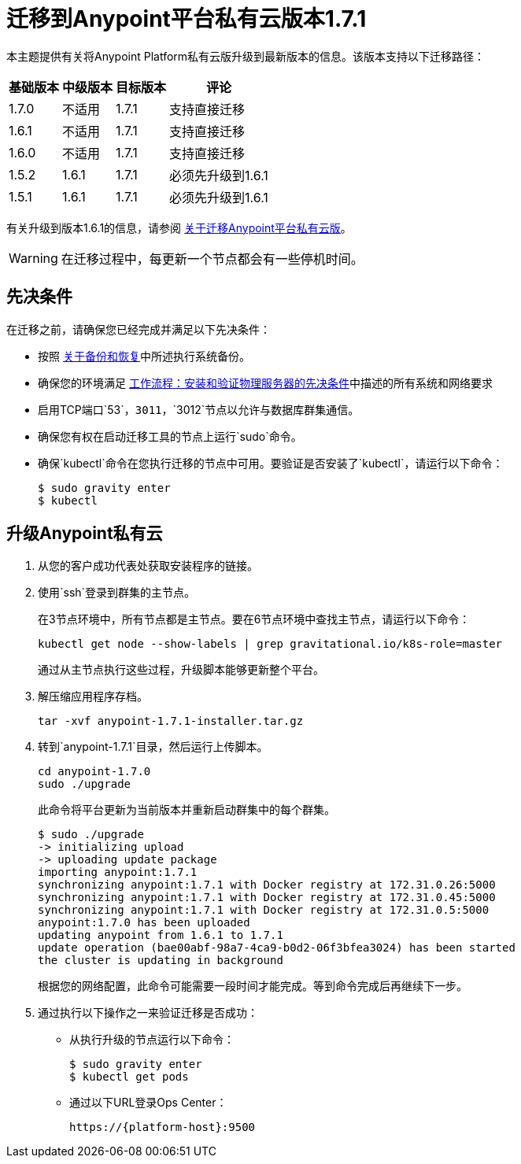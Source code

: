 = 迁移到Anypoint平台私有云版本1.7.1

本主题提供有关将Anypoint Platform私有云版升级到最新版本的信息。该版本支持以下迁移路径：

[%header%autowidth.spread]
|===
| 基础版本 | 中级版本 | 目标版本 | 评论
|  1.7.0  | 不适用 |  1.7.1  | 支持直接迁移
|  1.6.1  | 不适用 |  1.7.1  | 支持直接迁移
|  1.6.0  | 不适用 |  1.7.1  | 支持直接迁移
|  1.5.2  |  1.6.1  |  1.7.1  | 必须先升级到1.6.1
|  1.5.1  |  1.6.1  |  1.7.1  | 必须先升级到1.6.1
|===

有关升级到版本1.6.1的信息，请参阅 link:/anypoint-private-cloud/v/1.6/upgrade[关于迁移Anypoint平台私有云版]。

[WARNING]
在迁移过程中，每更新一个节点都会有一些停机时间。


== 先决条件

在迁移之前，请确保您已经完成并满足以下先决条件：

* 按照 link:backup-and-disaster-recovery[关于备份和恢复]中所述执行系统备份。

* 确保您的环境满足 link:/anypoint-private-cloud/v/1.7/prereq-workflow[工作流程：安装和验证物理服务器的先决条件]中描述的所有系统和网络要求

* 启用TCP端口`53`，`3011`，`3012`节点以允许与数据库群集通信。

* 确保您有权在启动迁移工具的节点上运行`sudo`命令。

* 确保`kubectl`命令在您执行迁移的节点中可用。要验证是否安装了`kubectl`，请运行以下命令：
+
----
$ sudo gravity enter
$ kubectl
----

== 升级Anypoint私有云

. 从您的客户成功代表处获取安装程序的链接。

. 使用`ssh`登录到群集的主节点。
+
在3节点环境中，所有节点都是主节点。要在6节点环境中查找主节点，请运行以下命令：
+
----
kubectl get node --show-labels | grep gravitational.io/k8s-role=master
----
+
通过从主节点执行这些过程，升级脚本能够更新整个平台。

. 解压缩应用程序存档。
+
----
tar -xvf anypoint-1.7.1-installer.tar.gz
----

. 转到`anypoint-1.7.1`目录，然后运行上传脚本。
+
----
cd anypoint-1.7.0
sudo ./upgrade
----
+
此命令将平台更新为当前版本并重新启动群集中的每个群集。
+
----
$ sudo ./upgrade
-> initializing upload
-> uploading update package
importing anypoint:1.7.1
synchronizing anypoint:1.7.1 with Docker registry at 172.31.0.26:5000
synchronizing anypoint:1.7.1 with Docker registry at 172.31.0.45:5000
synchronizing anypoint:1.7.1 with Docker registry at 172.31.0.5:5000
anypoint:1.7.0 has been uploaded
updating anypoint from 1.6.1 to 1.7.1
update operation (bae00abf-98a7-4ca9-b0d2-06f3bfea3024) has been started
the cluster is updating in background
----
+
根据您的网络配置，此命令可能需要一段时间才能完成。等到命令完成后再继续下一步。

. 通过执行以下操作之一来验证迁移是否成功：
+
* 从执行升级的节点运行以下命令：
+
----
$ sudo gravity enter
$ kubectl get pods
----
+
* 通过以下URL登录Ops Center：
+
----
https://{platform-host}:9500
----

